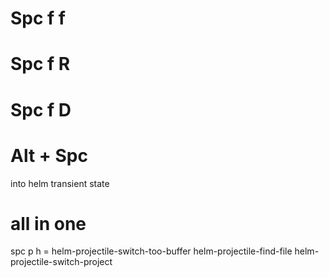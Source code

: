 * Spc f f
* Spc f R
* Spc f D
* Alt + Spc
into helm transient state
* all in one
spc p h
=
helm-projectile-switch-too-buffer
helm-projectile-find-file
helm-projectile-switch-project
